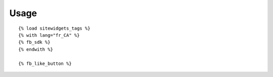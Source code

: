 Usage
=====

::

    {% load sitewidgets_tags %}
    {% with lang="fr_CA" %}
    {% fb_sdk %}
    {% endwith %}

    {% fb_like_button %}
    


